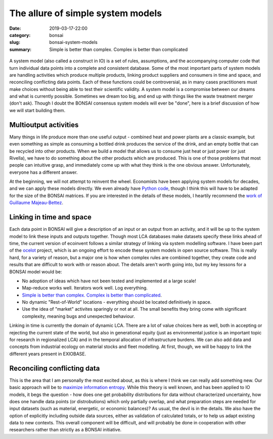 The allure of simple system models
##################################

:date: 2019-03-17-22:00
:category: bonsai
:slug: bonsai-system-models
:summary: Simple is better than complex. Complex is better than complicated

.. figure:: images/zen-rocks.jpg
    :align: center
    :alt: From https://www.flickr.com/photos/campra/20416181068

A system model (also called a construct in IO) is a set of rules, assumptions, and the accompanying computer code that turn individual data points into a complete and consistent database. Some of the most important parts of system models are handling activities which produce multiple products, linking product suppliers and consumers in time and space, and reconciling conflicting data points. Each of these functions could be controversial, as in many cases practitioners must make choices without being able to test their scientific validity. A system model is a compromise between our dreams and what is currently possible. Sometimes we dream too big, and end up with things like the waste treatment merger (don't ask). Though I doubt the BONSAI consensus system models will ever be "done", here is a brief discussion of how we will start building them.

Multioutput activities
----------------------

Many things in life produce more than one useful output - combined heat and power plants are a classic example, but even something as simple as consuming a bottled drink produces the service of the drink, and an empty bottle that can be recycled into other products. When we build a model that allows us to consume just heat or just power (or just Rivella), we have to do something about the other products which are produced. This is one of those problems that most people can intuitive grasp, and immediately come up with what they think is the one obvious answer. Unfortunately, everyone has a different answer.

At the beginning, we will not attempt to reinvent the wheel. Economists have been applying system models for decades, and we can apply these models directly. We even already have `Python code <https://github.com/stefanpauliuk/pySUT>`__, though I think this will have to be adapted for the size of the BONSAI matrices. If you are interested in the details of these models, I heartily recommend the `work of Guillaume Majeau-Bettez <https://scholar.google.com/citations?hl=en&user=iFAcI2wAAAAJ&view_op=list_works&sortby=pubdate>`__.

Linking in time and space
-------------------------

Each data point in BONSAI will give a description of an input or an output from an activity, and it will be up to the system model to link these inputs and outputs together. Though most LCA databases make datasets specify these links ahead of time, the current version of ecoinvent follows a similar strategy of linking via system modelling software. I have been part of the `ocelot <https://github.com/OcelotProject/Ocelot>`__ project, which is an ongoing effort to encode these system models in open source software. This is really hard, for a variety of reason, but a major one is how when complex rules are combined together, they create code and results that are difficult to work with or reason about. The details aren't worth going into, but my key lessons for a BONSAI model would be:

* No adoption of ideas which have not been tested and implemented at a large scale!
* Map-reduce works well. Iterators work well. Log everything.
* `Simple is better than complex. Complex is better than complicated <https://www.python.org/dev/peps/pep-0020/>`__.
* No dynamic "Rest-of-World" locations - everything should be located definitively in space.
* Use the idea of "market" activites sparingly or not at all. The small benefits they bring come with significant complexity, meaning bugs and unexpected behaviour.

Linking in time is currently the domain of dynamic LCA. There are a lot of value choices here as well, both in accepting or rejecting the current state of the world, but also in generational equity (just as environmental justice is an important topic for research in regionalized LCA) and in the temporal allocation of infrastructure burdens. We can also add data and concepts from industrial ecology on material stocks and fleet modelling. At first, though, we will be happy to link the different years present in EXIOBASE.

Reconciling conflicting data
----------------------------

This is the area that I am personally the most excited about, as this is where I think we can really add something new. Our basic approach will be to `maximize information entropy <https://www.tandfonline.com/doi/abs/10.1080/09535314.2016.1271774?casa_token=8VHhgSCxAYIAAAAA:e5Dk2fOYWhHZnAotyHD9Nr3FPXTttoLq9mr17nGzV1UHBqbDSnFIA_DcAG_C9FpA8mzHoG61Mg6i>`__. While this theory is well known, and has been applied to IO models, it begs the question - how does one get probability distributions for data without characterized uncertainty, how does one handle data points (or distrobutions) which only partially overlap, and what preparation steps are needed for input datasets (such as material, energetic, or economic balances)? As usual, the devil is in the details. We also have the option of explicitly including outside data sources, either as validation of calculated totals, or to help us adapt existing data to new contexts. This overall component will be difficult, and will probably be done in cooperation with other researchers rather than strictly as a BONSAI initiative.
